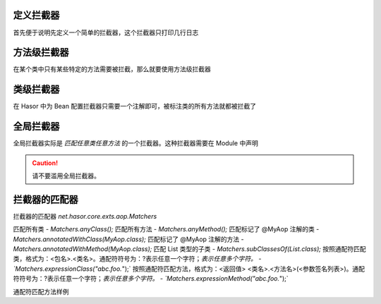 定义拦截器
------------------------------------
首先便于说明先定义一个简单的拦截器，这个拦截器只打印几行日志

.. code-block:: java
    :linenos:

    public class SimpleInterceptor implements MethodInterceptor {
        public Object invoke(MethodInvocation invocation) throws Throwable {
            try {
                System.out.println("before... ");
                Object returnData = invocation.proceed();
                System.out.println("after...");
                return returnData;
            } catch (Exception e) {
                System.out.println("throw...");
                throw e;
            }
        }
    }


方法级拦截器
------------------------------------
在某个类中只有某些特定的方法需要被拦截，那么就要使用方法级拦截器

.. code-block:: java
    :linenos:

    public class AopBean {
        public String print() {
            ...
        }
        @Aop(SimpleInterceptor.class)
        public String echo(String sayMessage) {
            return "echo :" + sayMessage;
        }
    }


类级拦截器
------------------------------------
在 Hasor 中为 Bean 配置拦截器只需要一个注解即可，被标注类的所有方法就都被拦截了

.. code-block:: java
    :linenos:

    @Aop(SimpleInterceptor.class)
    public class AopBean {
        public String echo(String sayMessage) {
            return "echo :" + sayMessage;
        }
    }


全局拦截器
------------------------------------
全局拦截器实际是 `匹配任意类任意方法` 的一个拦截器。这种拦截器需要在 Module 中声明

.. code-block:: java
    :linenos:

    public class MyModule implements Module {
        public void loadModule(ApiBinder apiBinder) throws Throwable {
            //1.任意类
            Matcher<Class<?>> atClass = Matchers.anyClass();
            //2.任意方法
            Matcher<Method> atMethod = Matchers.anyMethod();
            //3.注册拦截器
            apiBinder.bindInterceptor(atClass, atMethod, new SimpleInterceptor());
        }
    }

.. CAUTION::
    请不要滥用全局拦截器。


拦截器的匹配器
------------------------------------
拦截器的匹配器 `net.hasor.core.exts.aop.Matchers`

匹配所有类
- `Matchers.anyClass();`
匹配所有方法
- `Matchers.anyMethod();`
匹配标记了 @MyAop 注解的类
- `Matchers.annotatedWithClass(MyAop.class);`
匹配标记了 @MyAop 注解的方法
- `Matchers.annotatedWithMethod(MyAop.class);`
匹配 List 类型的子类
- `Matchers.subClassesOf(List.class);`
按照通配符匹配类，格式为：<包名>.<类名>。通配符符号为：?表示任意一个字符；*表示任意多个字符。
- `Matchers.expressionClass("abc.foo.*");`
按照通配符匹配方法，格式为：<返回值> <类名>.<方法名>(<参数签名列表>)。通配符符号为：?表示任意一个字符；*表示任意多个字符。
- `Matchers.expressionMethod("abc.foo.*");`


通配符匹配方法样例

.. code-block:: text
    :linenos:

     *  * *.*()                  匹配：任意无参方法
     *  * *.*(*)                 匹配：任意方法
     *  * *.add*(*)              匹配：任意add开头的方法
     *  * *.add*(*,*)            匹配：任意add开头并且具有两个参数的方法。
     *  * net.test.hasor.*(*)    匹配：包“net.test.hasor”下的任意类，任意方法。
     *  * net.test.hasor.add*(*) 匹配：包“net.test.hasor”下的任意类，任意add开头的方法。
     *  java.lang.String *.*(*)  匹配：任意返回值为String类型的方法。

